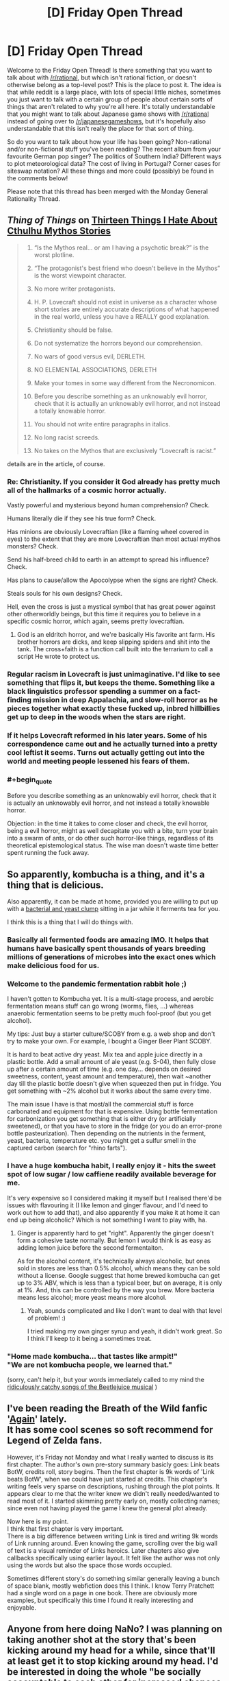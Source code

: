 #+TITLE: [D] Friday Open Thread

* [D] Friday Open Thread
:PROPERTIES:
:Author: AutoModerator
:Score: 17
:DateUnix: 1604070349.0
:END:
Welcome to the Friday Open Thread! Is there something that you want to talk about with [[/r/rational]], but which isn't rational fiction, or doesn't otherwise belong as a top-level post? This is the place to post it. The idea is that while reddit is a large place, with lots of special little niches, sometimes you just want to talk with a certain group of people about certain sorts of things that aren't related to why you're all here. It's totally understandable that you might want to talk about Japanese game shows with [[/r/rational]] instead of going over to [[/r/japanesegameshows]], but it's hopefully also understandable that this isn't really the place for that sort of thing.

So do you want to talk about how your life has been going? Non-rational and/or non-fictional stuff you've been reading? The recent album from your favourite German pop singer? The politics of Southern India? Different ways to plot meteorological data? The cost of living in Portugal? Corner cases for siteswap notation? All these things and more could (possibly) be found in the comments below!

Please note that this thread has been merged with the Monday General Rationality Thread.


** /Thing of Things/ on [[https://thingofthings.wordpress.com/2020/10/28/thirteen-things-i-hate-about-cthulhu-mythos-stories/][Thirteen Things I Hate About Cthulhu Mythos Stories]]

#+begin_quote

  1.  “Is the Mythos real... or am I having a psychotic break?” is the worst plotline.

  2.  “The protagonist's best friend who doesn't believe in the Mythos” is the worst viewpoint character.

  3.  No more writer protagonists.

  4.  H. P. Lovecraft should not exist in universe as a character whose short stories are entirely accurate descriptions of what happened in the real world, unless you have a REALLY good explanation.

  5.  Christianity should be false.

  6.  Do not systematize the horrors beyond our comprehension.

  7.  No wars of good versus evil, DERLETH.

  8.  NO ELEMENTAL ASSOCIATIONS, DERLETH

  9.  Make your tomes in some way different from the Necronomicon.

  10. Before you describe something as an unknowably evil horror, check that it is actually an unknowably evil horror, and not instead a totally knowable horror.

  11. You should not write entire paragraphs in italics.

  12. No long racist screeds.

  13. No takes on the Mythos that are exclusively “Lovecraft is racist.”
#+end_quote

details are in the article, of course.
:PROPERTIES:
:Author: Roxolan
:Score: 12
:DateUnix: 1604089531.0
:END:

*** Re: Christianity. If you consider it God already has pretty much all of the hallmarks of a cosmic horror actually.

Vastly powerful and mysterious beyond human comprehension? Check.

Humans literally die if they see his true form? Check.

Has minions are obviously Lovecraftian (like a flaming wheel covered in eyes) to the extent that they are more Lovecraftian than most actual mythos monsters? Check.

Send his half-breed child to earth in an attempt to spread his influence? Check.

Has plans to cause/allow the Apocolypse when the signs are right? Check.

Steals souls for his own designs? Check.

Hell, even the cross is just a mystical symbol that has great power against other otherworldly beings, but this time it requires you to believe in a specific cosmic horror, which again, seems pretty lovecraftian.
:PROPERTIES:
:Author: meangreenking
:Score: 12
:DateUnix: 1604095424.0
:END:

**** God is an eldritch horror, and we're basically His favorite ant farm. His brother horrors are dicks, and keep slipping spiders and shit into the tank. The cross+faith is a function call built into the terrarium to call a script He wrote to protect us.
:PROPERTIES:
:Author: Iconochasm
:Score: 5
:DateUnix: 1604102434.0
:END:


*** Regular racism in Lovecraft is just unimaginative. I'd like to see something that flips it, but keeps the theme. Something like a black linguistics professor spending a summer on a fact-finding mission in deep Appalachia, and slow-roll horror as he pieces together what exactly these fucked up, inbred hillbillies get up to deep in the woods when the stars are right.
:PROPERTIES:
:Author: Iconochasm
:Score: 7
:DateUnix: 1604102561.0
:END:


*** If it helps Lovecraft reformed in his later years. Some of his correspondence came out and he actually turned into a pretty cool leftist it seems. Turns out actually getting out into the world and meeting people lessened his fears of them.
:PROPERTIES:
:Author: VapeKarlMarx
:Score: 6
:DateUnix: 1604089819.0
:END:


*** #+begin_quote
  Before you describe something as an unknowably evil horror, check that it is actually an unknowably evil horror, and not instead a totally knowable horror.
#+end_quote

Objection: in the time it takes to come closer and check, the evil horror, being a evil horror, might as well decapitate you with a bite, turn your brain into a swarm of ants, or do other such horror-like things, regardless of its theoretical epistemological status. The wise man doesn't waste time better spent running the fuck away.
:PROPERTIES:
:Author: SimoneNonvelodico
:Score: 1
:DateUnix: 1604765944.0
:END:


** So apparently, kombucha is a thing, and it's a thing that is delicious.

Also apparently, it can be made at home, provided you are willing to put up with a [[https://kombuchee.com/wp-content/uploads/2018/06/Guide-To-Scoby.png][bacterial and yeast clump]] sitting in a jar while it ferments tea for you.

I think this is a thing that I will do things with.
:PROPERTIES:
:Author: electrace
:Score: 11
:DateUnix: 1604076958.0
:END:

*** Basically all fermented foods are amazing IMO. It helps that humans have basically spent thousands of years breeding millions of generations of microbes into the exact ones which make delicious food for us.
:PROPERTIES:
:Author: Frommerman
:Score: 4
:DateUnix: 1604104313.0
:END:


*** Welcome to the pandemic fermentation rabbit hole ;)

I haven't gotten to Kombucha yet. It is a multi-stage process, and aerobic fermentation means stuff can go wrong (worms, flies, ...) whereas anaerobic fermentation seems to be pretty much fool-proof (but you get alcohol).

My tips: Just buy a starter culture/SCOBY from e.g. a web shop and don't try to make your own. For example, I bought a Ginger Beer Plant SCOBY.

It is hard to beat active dry yeast. Mix tea and apple juice directly in a plastic bottle. Add a small amount of ale yeast (e.g. S-04), then fully close up after a certain amount of time (e.g. one day... depends on desired sweetness, content, yeast amount and temperature), then wait ~another day till the plastic bottle doesn't give when squeezed then put in fridge. You get something with ~2% alcohol but it works about the same every time.

The main issue I have is that most/all the commercial stuff is force carbonated and equipment for that is expensive. Using bottle fermentation for carbonization you get something that is either dry (or artificially sweetened), or that you have to store in the fridge (or you do an error-prone bottle pasteurization). Then depending on the nutrients in the ferment, yeast, bacteria, temperature etc. you might get a sulfur smell in the captured carbon (search for "rhino farts").
:PROPERTIES:
:Author: tobias3
:Score: 3
:DateUnix: 1604143618.0
:END:


*** I have a huge kombucha habit, I really enjoy it - hits the sweet spot of low sugar / low caffiene readily available beverage for me.

It's very expensive so I considered making it myself but I realised there'd be issues with flavouring it (I like lemon and ginger flavour, and I'd need to work out how to add that), and also apparently if you make it at home it can end up being alcoholic? Which is not something I want to play with, ha.
:PROPERTIES:
:Author: MagicWeasel
:Score: 2
:DateUnix: 1604096992.0
:END:

**** Ginger is apparently hard to get "right". Apparently the ginger doesn't form a cohesive taste normally. But lemon I would think is as easy as adding lemon juice before the second fermentaiton.

As for the alcohol content, it's technically always alcoholic, but ones sold in stores are less than 0.5% alcohol, which means they can be sold without a license. Google suggest that home brewed kombucha can get up to 3% ABV, which is less than a typical beer, but on average, it is only at 1%. And, this can be controlled by the way you brew. More bacteria means less alcohol; more yeast means more alcohol.
:PROPERTIES:
:Author: electrace
:Score: 3
:DateUnix: 1604111804.0
:END:

***** Yeah, sounds complicated and like I don't want to deal with that level of problem! :)

I tried making my own ginger syrup and yeah, it didn't work great. So I think I'll keep to it being a sometimes treat.
:PROPERTIES:
:Author: MagicWeasel
:Score: 1
:DateUnix: 1604111866.0
:END:


*** "Home made kombucha... that tastes like armpit!"\\
"We are not kombucha people, we learned that."

(sorry, can't help it, but your words immediately called to my mind the [[https://www.youtube.com/watch?v=3PhbcVIMAgs][ridiculously catchy songs of the Beetlejuice musical]] )
:PROPERTIES:
:Author: SimoneNonvelodico
:Score: 1
:DateUnix: 1604765744.0
:END:


** I've been reading the Breath of the Wild fanfic '[[https://forums.spacebattles.com/threads/again-legend-of-zelda-breath-of-the-wild.883292/#post-70489646][Again]]' lately.\\
It has some cool scenes so soft recommend for Legend of Zelda fans.

However, it's Friday not Monday and what I really wanted to discuss is its first chapter. The author's own pre-story summary basicly goes: Link beats BotW, credits roll, story begins. Then the first chapter is 9k words of 'Link beats BotW', when we could have just started at credits. This chapter's writing feels very sparse on descriptions, rushing through the plot points. It appears clear to me that the writer knew we didn't really needed/wanted to read most of it. I started skimming pretty early on, mostly collecting names; since even not having played the game I knew the general plot already.

Now here is my point.\\
I think that first chapter is very important.\\
There is a big difference between writing Link is tired and writing 9k words of Link running around. Even knowing the game, scrolling over the big wall of text is a visual reminder of Links heroics. Later chapters also give callbacks specifically using earlier layout. It felt like the author was not only using the words but also the space those words occupied.

Sometimes different story's do something similar generally leaving a bunch of space blank, mostly webfiction does this I think. I know Terry Pratchett had a single word on a page in one book. There are obviously more examples, but specifically this time I found it really interesting and enjoyable.
:PROPERTIES:
:Author: veruchai
:Score: 5
:DateUnix: 1604086968.0
:END:


** Anyone from here doing NaNo? I was planning on taking another shot at the story that's been kicking around my head for a while, since that'll at least get it to stop kicking around my head. I'd be interested in doing the whole "be socially accountable to each other for increased chances of success" thing.
:PROPERTIES:
:Author: PastafarianGames
:Score: 3
:DateUnix: 1604094976.0
:END:

*** Not sure if I count as 'from here' so much as 'regularly lurking about' but I'm doing nano and would be happy to play accountability buddies or join/create a group, etc!
:PROPERTIES:
:Author: Asviloka
:Score: 3
:DateUnix: 1604098020.0
:END:


** Random idea: Hire street performers to perform around polling locations. It would make waiting in line less of a big deal, possibly even downright enjoyable.
:PROPERTIES:
:Author: electrace
:Score: 7
:DateUnix: 1604079246.0
:END:

*** Alternative solution:

- Pass a law requiring states to keep all polling places open for at least eight hours per day for at least one week immediately prior to any federal election deadline, thus changing "election day" to an election week.

- Add a legal requirement for employers to give each employee at least one day of paid vacation as a federal holiday during election week.

- Require states to provide enough polling stations such that no voter must travel more than 30 minutes by car to vote. Furthermore, each polling station must be staffed and equipped, including parking spaces and road capacity, such that it could accommodate all of the voters closest to it within a four-hour period.

- Violations of any of these criteria are cause to extend the election deadline until all criteria have been met for the period of one week. Any public officials responsible for violations of these criteria may be charged with election tampering and fined up to $1 million and/or sentenced to up to five years in prison.

So, if the polling station closest to you also happens to be the closest one for 50,000 other people, and if it takes three minutes for the average person to vote, then the station would need to be able to handle 1,296 people voting at the same time. If it can't handle that, then your state just needs to add some more polling stations around that densely-populated area.
:PROPERTIES:
:Author: Norseman2
:Score: 8
:DateUnix: 1604115493.0
:END:

**** Unfortunately, all of that would be met with intense political opposition, whereas "hire street performers" is basically impossible to oppose.
:PROPERTIES:
:Author: electrace
:Score: 2
:DateUnix: 1604237644.0
:END:


*** Or system is made to discourage voiting. I dont quite think that will fly.
:PROPERTIES:
:Author: VapeKarlMarx
:Score: 5
:DateUnix: 1604089889.0
:END:

**** Your system is a tug of war between people who want to encourage or discourage voting (often selectively). It's entirely possible to end up with goofiness like "long waiting lines but you get to watch performers".
:PROPERTIES:
:Author: Roxolan
:Score: 8
:DateUnix: 1604095717.0
:END:


*** Or just take a few hints from the dozens of countries around the world where voting is NOT an ordeal that demands the best part of a person's day. Seriously, I lived in two countries (Italy and the UK) and voting has never been harder for me than going out of the front door, walking for 50/100 meters tops, entering some place, getting a ballot, putting a cross on it, putting it into a box and going home. Total time spent, ten minutes tops.
:PROPERTIES:
:Author: SimoneNonvelodico
:Score: 2
:DateUnix: 1604766185.0
:END:


*** You could talk to the Pizza to the Polls folks, I bet they'd be tickled pink at the idea.
:PROPERTIES:
:Author: PastafarianGames
:Score: 1
:DateUnix: 1604094944.0
:END:

